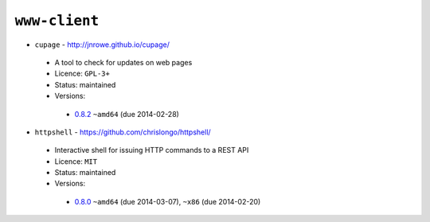 ``www-client``
--------------

* ``cupage`` - http://jnrowe.github.io/cupage/

 * A tool to check for updates on web pages
 * Licence: ``GPL-3+``
 * Status: maintained
 * Versions:

  * `0.8.2 <https://github.com/JNRowe/jnrowe-misc/blob/master/www-client/cupage/cupage-0.8.2.ebuild>`__  ``~amd64`` (due 2014-02-28)

* ``httpshell`` - https://github.com/chrislongo/httpshell/

 * Interactive shell for issuing HTTP commands to a REST API
 * Licence: ``MIT``
 * Status: maintained
 * Versions:

  * `0.8.0 <https://github.com/JNRowe/jnrowe-misc/blob/master/www-client/httpshell/httpshell-0.8.0.ebuild>`__  ``~amd64`` (due 2014-03-07), ``~x86`` (due 2014-02-20)

